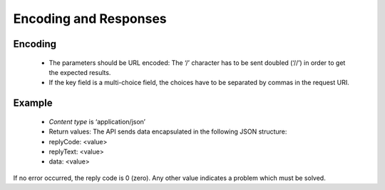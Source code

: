Encoding and Responses
======================

Encoding
--------

 * The parameters should be URL encoded:
   The ‘/’ character has to be sent doubled (‘//’) in order to get the expected results.
 * If the key field is a multi-choice field, the choices have to be separated by commas in the request URI.

Example
-------


 * *Content type* is ‘application/json’
 * Return values:
   The API sends data encapsulated in the following JSON structure:

 * replyCode: <value>
 * replyText: <value>
 * data: <value>

If no error occurred, the reply code is 0 (zero). Any other value indicates a problem which must be solved.

